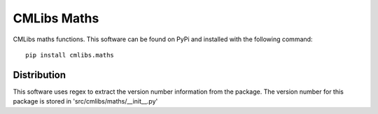 
===============
CMLibs Maths
===============

CMLibs maths functions.  This software can be found on PyPi and installed with the following command::

  pip install cmlibs.maths

Distribution
============

This software uses regex to extract the version number information from the package. The version number for this package is stored in 'src/cmlibs/maths/__init__.py'

